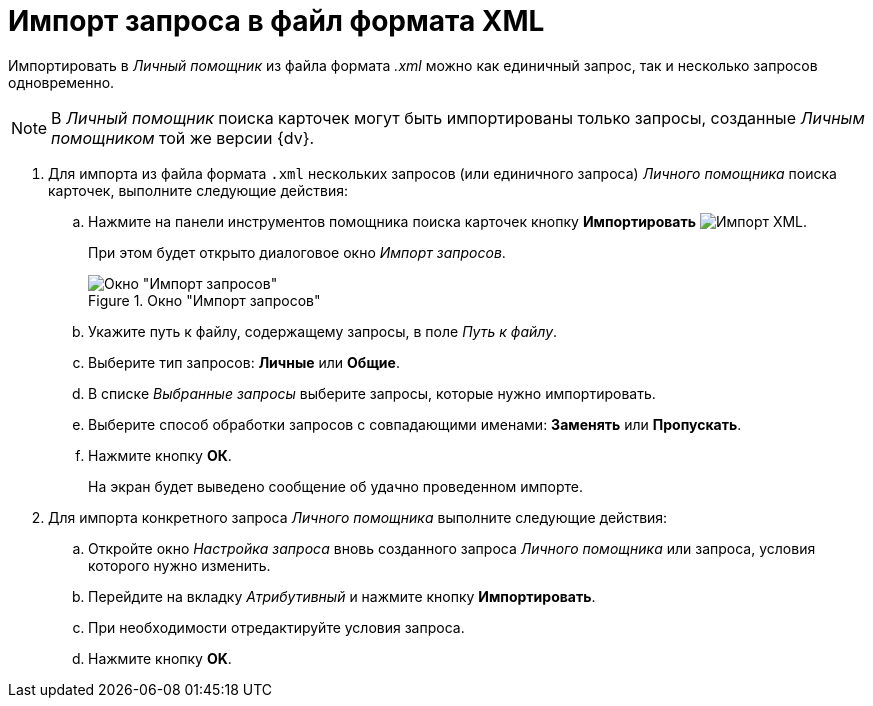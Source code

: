 = Импорт запроса в файл формата XML

Импортировать в _Личный помощник_ из файла формата _.xml_ можно как единичный запрос, так и несколько запросов одновременно.

[NOTE]
====
В _Личный помощник_ поиска карточек могут быть импортированы только запросы, созданные _Личным помощником_ той же версии {dv}.
====

. Для импорта из файла формата `.xml` нескольких запросов (или единичного запроса) _Личного помощника_ поиска карточек, выполните следующие действия:
+
.. Нажмите на панели инструментов помощника поиска карточек кнопку *Импортировать* image:buttons/xml-import.png[Импорт XML].
+
При этом будет открыто диалоговое окно _Импорт запросов_.
+
.Окно "Импорт запросов"
image::query-import.png[Окно "Импорт запросов"]
+
.. Укажите путь к файлу, содержащему запросы, в поле _Путь к файлу_.
.. Выберите тип запросов: *Личные* или *Общие*.
.. В списке _Выбранные запросы_ выберите запросы, которые нужно импортировать.
.. Выберите способ обработки запросов с совпадающими именами: *Заменять* или *Пропускать*.
.. Нажмите кнопку *ОК*.
+
На экран будет выведено сообщение об удачно проведенном импорте.
+
. Для импорта конкретного запроса _Личного помощника_ выполните следующие действия:
+
.. Откройте окно _Настройка запроса_ вновь созданного запроса _Личного помощника_ или запроса, условия которого нужно изменить.
.. Перейдите на вкладку _Атрибутивный_ и нажмите кнопку *Импортировать*.
.. При необходимости отредактируйте условия запроса.
.. Нажмите кнопку *OK*.
